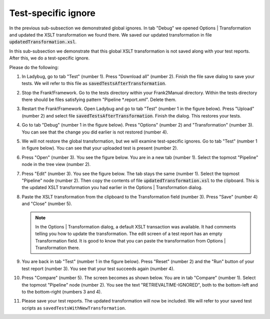 .. _testSpecific:

Test-specific ignore
====================

In the previous sub-subsection we demonstrated global ignores. In tab "Debug" we opened Options | Transformation and updated the XSLT transformation we found there. We saved our updated transformation in file :code:`updatedTransformation.xsl`.

In this sub-subsection we demonstrate that this global XSLT transformation is not saved along with your test reports. After this, we do a test-specific ignore.

Please do the following:

.. highlight:: none

#. In Ladybug, go to tab "Test" (number 1). Press "Download all" (number 2). Finish the file save dialog to save your tests. We will refer to this file as :code:`savedTestsAfterTransformation`.

   .. image:: saveTestsHopefullyWithTransformation.jpg

#. Stop the Frank!Framework. Go to the tests directory within your Frank2Manual directory. Within the tests directory there should be files satisfying pattern "Pipeline \*.report.xml". Delete them.
#. Restart the Frank!Framework. Open Ladybug and go to tab "Test" (number 1 in the figure below). Press "Upload" (number 2) and select file :code:`savedTestsAfterTransformation`. Finish the dialog. This restores your tests.

   .. image:: uploadTests.jpg

#. Go to tab "Debug" (number 1 in the figure below). Press "Options" (number 2) and "Transformation" (number 3). You can see that the change you did earlier is not restored (number 4).

   .. image:: transformationGone.jpg

#. We will not restore the global transformation, but we will examine test-specific ignores. Go to tab "Test" (number 1 in figure below). You can see that your uploaded test is present (number 2).

   .. image:: tabTestAfterUpload.jpg

#. Press "Open" (number 3). You see the figure below. You are in a new tab (number 1). Select the topmost "Pipeline" node in the tree view (number 2).

   .. image:: afterUploadPrepareEdit.jpg

#. Press "Edit" (number 3). You see the figure below. The tab stays the same (number 1). Select the topmost "Pipeline" node (number 2). Then copy the contents of file :code:`updatedTransformation.xsl` to the clipboard. This is the updated XSLT transformation you had earlier in the Options | Transformation dialog.

   .. image:: afterUploadEdit.jpg

#. Paste the XSLT transformation from the clipboard to the Transformation field (number 3). Press "Save" (number 4) and "Close" (number 5).

   .. NOTE::

      In the Options | Transformation dialog, a default XSLT transaction was available. It had comments telling you how to update the transformation. The edit screen of a test report has an empty Transformation field. It is good to know that you can paste the transformation from Options | Transformation there.

#. You are back in tab "Test" (number 1 in the figure below). Press "Reset" (number 2) and the "Run" button of your test report (number 3). You see that your test succeeds again (number 4).

   .. image:: runWithTestSpecificTransformation.jpg

#. Press "Compare" (number 5). The screen becomes as shown below. You are in tab "Compare" (number 1). Select the topmost "Pipeline" node (number 2). You see the text "RETRIEVALTIME-IGNORED", both to the bottom-left and to the bottom-right (numbers 3 and 4).

   .. image:: testWithLocalTransformationSuccessComparison.jpg

#. Please save your test reports. The updated transformation will now be included. We will refer to your saved test scripts as ``savedTestsWithNewTransformation``.
